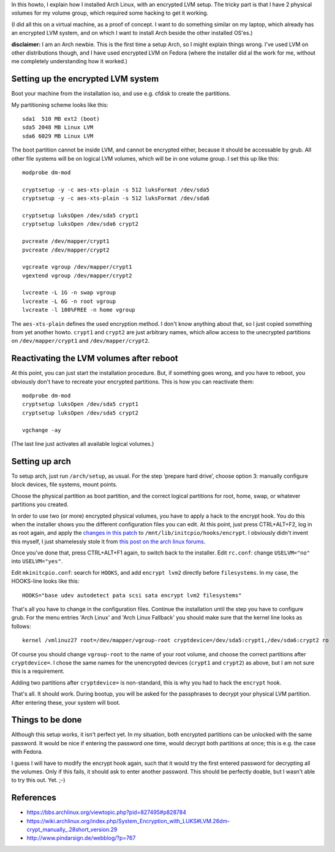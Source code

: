 .. title: Arch Linux with encrypted LVM on 2 physical volumes
.. slug: node-179
.. date: 2011-06-10 16:28:03
.. tags: linux,beveiliging,arch
.. link:
.. description: 
.. type: text

In this howto, I explain how I installed Arch Linux, with an
encrypted LVM setup. The tricky part is that I have 2 physical volumes
for my volume group, which required some hacking to get it
working.

(I did all this on a virtual machine, as a proof of
concept. I want to do something similar on my laptop, which already has
an encrypted LVM system, and on which I want to install Arch beside the
other installed OS'es.)

\ **disclaimer:** I am an Arch newbie. This
is the first time a setup Arch, so I might explain things wrong. I've
used LVM on other distributions though, and I have used encrypted LVM on
Fedora (where the installer did al the work for me, without me
completely understanding how it worked.)

Setting up the encrypted LVM system
-----------------------------------

Boot your machine from the installation iso, and use e.g. cfdisk
to create the partitions.

My partitioning scheme looks like
this:
\ 

::


  sda1  510 MB ext2 (boot)
  sda5 2048 MB Linux LVM
  sda6 6029 MB Linux LVM
  



The
boot partition cannot be inside LVM, and cannot be encrypted either,
because it should be accessable by grub. All other file systems will be
on logical LVM volumes, which will be in one volume group. I set this up
like
this:
\ 

::


  modprobe dm-mod
   
  cryptsetup -y -c aes-xts-plain -s 512 luksFormat /dev/sda5
  cryptsetup -y -c aes-xts-plain -s 512 luksFormat /dev/sda6
   
  cryptsetup luksOpen /dev/sda5 crypt1
  cryptsetup luksOpen /dev/sda6 crypt2
   
  pvcreate /dev/mapper/crypt1
  pvcreate /dev/mapper/crypt2
   
  vgcreate vgroup /dev/mapper/crypt1
  vgextend vgroup /dev/mapper/crypt2
   
  lvcreate -L 1G -n swap vgroup
  lvcreate -L 6G -n root vgroup
  lvcreate -l 100%FREE -n home vgroup
  



The
``aes-xts-plain`` defines the used encryption method. I don't know
anything about that, so I just copied something from yet another howto.
``crypt1`` and ``crypt2`` are just arbitrary names, which allow access
to the unecrypted partitions on ``/dev/mapper/crypt1`` and
``/dev/mapper/crypt2``.

Reactivating the LVM volumes after reboot
-----------------------------------------

At this point, you can just start the installation procedure. But,
if something goes wrong, and you have to reboot, you obviously don't
have to recreate your encrypted partitions. This is how you can
reactivate
them:
\ 

::


  modprobe dm-mod
  cryptsetup luksOpen /dev/sda5 crypt1
  cryptsetup luksOpen /dev/sda5 crypt2
   
  vgchange -ay
  



(The
last line just activates all available logical volumes.)

Setting up arch
---------------

To setup arch, just run ``/arch/setup``, as usual. For the step
‘prepare hard drive’, choose option 3: manually configure block devices,
file systems, mount points.

Choose the physical partition as boot
partition, and the correct logical partitions for root, home, swap, or
whatever partitions you created.

In order to use two (or more)
encrypted physical volumes, you have to apply a hack to the encrypt
hook. You do this when the installer shows you the different
configuration files you can edit. At this point, just press CTRL+ALT+F2,
log in as root again, and apply the `changes in this
patch </sites/johan.zandhoven.org/files/encrypt.patch>`__ to
``/mnt/lib/initcpio/hooks/encrypt``. I obviously didn't invent this
myself, I just shamelessly stole it from `this post on the arch linux
forums <https://bbs.archlinux.org/viewtopic.php?pid=827495#p828784>`__.

Once
you've done that, press CTRL+ALT+F1 again, to switch back to the
installer.
Edit ``rc.conf``: change ``USELVM="no"`` into
``USELVM="yes"``.

Edit ``mkinitcpio.conf``: search for
``HOOKS``, and add ``encrypt lvm2`` directly before ``filesystems``. In
my case, the HOOKS-line looks like
this:\ 

::


  HOOKS="base udev autodetect pata scsi sata encrypt lvm2 filesystems"
  



That's
all you have to change in the configuration files. Continue the
installation until the step you have to configure grub. For the menu
entries 'Arch Linux' and 'Arch Linux Fallback' you should make sure that
the kernel line looks as
follows:\ 

::


  kernel /vmlinuz27 root=/dev/mapper/vgroup-root cryptdevice=/dev/sda5:crypt1,/dev/sda6:crypt2 ro
  


Of
course you should change ``vgroup-root`` to the name of your root
volume, and choose the correct partitions after ``cryptdevice=``. I
chose the same names for the unencrypted devices (``crypt1`` and
``crypt2``) as above, but I am not sure this is a
requirement.

Adding two partitions after ``cryptdevice=`` is
non-standard, this is why you had to hack the ``encrypt``
hook.

That's all. It should work. During bootup, you will be
asked for the passphrases to decrypt your physical LVM partition. After
entering these, your system will boot.

Things to be done
-----------------

Although this setup works, it isn't perfect yet. In my situation,
both encrypted partitions can be unlocked with the same password. It
would be nice if entering the password one time, would decrypt both
partitions at once; this is e.g. the case with Fedora.

I guess I
will have to modify the encrypt hook again, such that it would try the
first entered password for decrypting all the volumes. Only if this
fails, it should ask to enter another password. This should be perfectly
doable, but I wasn't able to try this out. Yet. ;-)

References
----------

-  https://bbs.archlinux.org/viewtopic.php?pid=827495#p828784
-  https://wiki.archlinux.org/index.php/System\_Encryption\_with\_LUKS#LVM.26dm-crypt\_manually\_.28short\_version.29
-  http://www.pindarsign.de/webblog/?p=767

